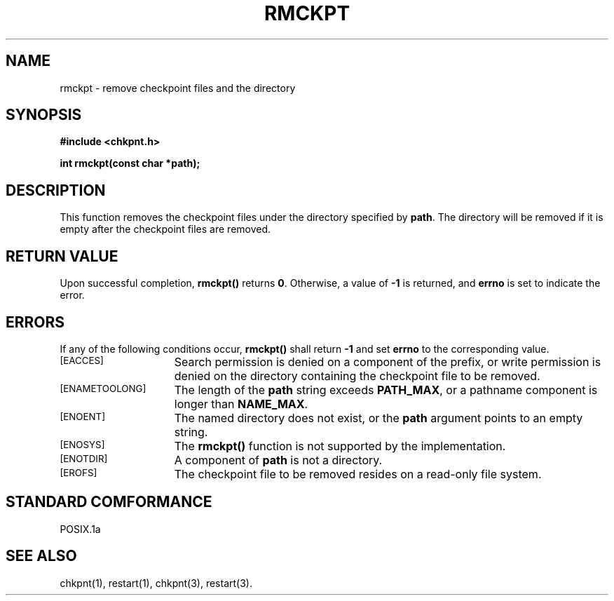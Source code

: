 .\" rmckpt.3ckpt,v 1.1.1.1 1994/07/30 14:13:21 xxue Exp
.ds ]W %
.ds ]L
.TH RMCKPT 3CKPT "1 August 1998"
.SH NAME
rmckpt \- remove checkpoint files and the directory
.LP
.SH SYNOPSIS
.nf
.B #include <chkpnt.h>
.PP
.nf
.ft B
int rmckpt(const char *path);
.ft
.fi

.SH DESCRIPTION
This function removes the checkpoint files under the
directory specified by
.BR path .
The directory will be removed
if it is empty after the checkpoint files are removed.
.SH RETURN VALUE
Upon successful completion,
.B rmckpt()
returns
.BR 0 .
Otherwise, a value of
.B -1
is returned, and 
.B errno
is set to indicate the error.
.SH ERRORS
If any of the following conditions occur, 
.B rmckpt()
shall return
.B -1
and set
.B errno
to the corresponding value.
.TP 15
.SM [EACCES]
Search permission is denied on a component of the prefix,
or write permission is denied on the directory containing the
checkpoint file to be removed.
.TP
.SM [ENAMETOOLONG]
The length of the
.B path
string exceeds
.BR PATH_MAX ,
or a pathname component is longer than
.BR NAME_MAX .
.TP
.SM [ENOENT]
The named directory does not exist, or the
.B path
argument points to an empty string.
.TP
.SM [ENOSYS]
The
.B rmckpt()
function is not supported by the implementation.
.TP
.SM [ENOTDIR]
A component of 
.B path
is not a directory.
.TP
.SM [EROFS]
The checkpoint file to be removed resides on a read-only
file system.
.SH STANDARD COMFORMANCE
POSIX.1a
.SH SEE ALSO
chkpnt(1),
restart(1),
chkpnt(3),
restart(3).
